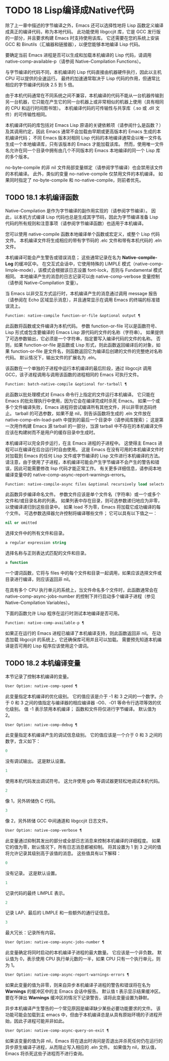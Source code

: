 * TODO 18 Lisp编译成Native代码

除了上一章中描述的字节编译之外，Emacs 还可以选择性地将 Lisp 函数定义编译成真正的编译代码，称为本地代码。  此功能使用 libgccjit 库，它是 GCC 发行版的一部分，并且要求构建 Emacs 时支持使用该库。  它还需要在您的系统上安装 GCC 和 Binutils（汇编器和链接器），以便您能够本地编译 Lisp 代码。

要确定当前 Emacs 进程是否可以生成和加载本机编译的 Lisp 代码，请调用 native-comp-available-p（请参阅 Native-Compilation Functions）。

与字节编译的代码不同，本机编译的 Lisp 代码直接由机器硬件执行，因此以主机 CPU 可以提供的全速运行。  最终的加速通常取决于 Lisp 代码的作用，但通常比相应的字节编译代码快 2.5 到 5 倍。

由于本机代码通常在不同系统之间不兼容，本机编译的代码不能从一台机器传输到另一台机器，它只能在产生它的同一台机器上或非常相似的机器上使用（具有相同的 CPU 和运行时间图书馆）。  本机编译代码的可传输性与共享库（.so 或 .dll 文件）的可传输性相同。

本机编译代码的库包括对 Emacs Lisp 原语的关键依赖项（请参阅什么是函数？）及其调用约定，因此 Emacs 通常不会加载由早期或更高版本的 Emacs 生成的本机编译代码；  不同 Emacs 版本对相同 Lisp 代码的本地编译通常会以唯一文件名生成一个本地编译库，只有该版本的 Emacs 才能加载该库。  然而，使用唯一文件名允许在同一个目录中拥有由几个不同版本的 Emacs 本地编译的同一个 Lisp 库的多个版本。

no-byte-compile 的非 nil 文件局部变量绑定（请参阅字节编译）也会禁用该文件的本机编译。  此外，类似的变量 no-native-compile 仅禁用文件的本机编译。  如果同时指定了 no-byte-compile 和 no-native-compile，则前者优先。

** TODO 18.1 本机编译函数

Native-Compilation 是作为字节编译的副作用实现的（请参阅字节编译）。  因此，以本机方式编译 Lisp 代码也总是生成其字节码，因此为字节编译准备 Lisp 代码的所有规则和注意事项（请参阅字节编译函数）也适用于本机编译。

您可以使用 native-compile 函数本地编译单个函数或宏定义，或整个 Lisp 代码文件。  本机编译文件将生成相应的带有字节码的 .elc 文件和带有本机代码的 .eln 文件。

本机编译可能会产生警告或错误消息；  这些通常记录在名为 *Native-compile-Log* 的缓冲区中。  在交互式会话中，它使用特殊的 LIMPLE 模式（native-comp-limple-mode），该模式会根据该日志设置 font-lock，否则与 Fundamental 模式相同。  本地编译产生的消息的日志记录可以由 native-comp-verbose 变量控制（请参阅 Native-Compilation 变量）。

当 Emacs 以非交互方式运行时，本机编译产生的消息通过调用 message 报告（请参阅在 Echo 区域显示消息），并且通常显示在调用 Emacs 的终端的标准错误流上。

#+begin_src emacs-lisp
  Function: native-compile function-or-file &optional output ¶
#+end_src

     此函数将函数或文件编译为本机代码。  参数 function-or-file 可以是函数符号、Lisp 形式或包含要编译的 Emacs Lisp 源代码的文件的名称（字符串）。  如果提供了可选参数输出，它必须是一个字符串，指定要写入编译代码的文件的名称。  否则，如果 function-or-file 是函数或 Lisp 形式，则此函数返回编译后的对象，如果 function-or-file 是文件名，则函数返回它为编译后创建的文件的完整绝对名称代码。  默认情况下，输出文件的扩展名为 .eln。

     该函数在一个单独的子进程中运行本机编译的最后阶段，通过 libgccjit 调用 GCC，该子进程调用与调用该函数的进程相同的 Emacs 可执行文件。

#+begin_src emacs-lisp
  Function: batch-native-compile &optional for-tarball ¶
#+end_src

     此函数以批处理模式对 Emacs 命令行上指定的文件运行本机编译。  它只能在 Emacs 的批处理执行中使用，因为它会在编译完成时杀死 Emacs。  如果一个或多个文件编译失败，Emacs 进程将尝试编译所有其他文件，并以非零状态码终止。  tarball 的可选参数，如果不是 nil，则告诉函数将生成的 .eln 文件放在 native-comp-eln-load-path 中提到的最后一个目录中（请参阅库搜索）；  这是第一次用作构建 Emacs 源 tarball 的一部分，当源 tarball 中不存在的本机编译文件应该在构建树而不是用户的缓存目录中生成时。

本机编译可以完全异步运行，在主 Emacs 进程的子进程中。  这使得主 Emacs 进程可以在编译在后台运行时自由使用。  这是 Emacs 在没有可用的本机编译文件时对加载到 Emacs 的任何 Lisp 文件或字节编译的 Lisp 文件进行本机编译的方法。  请注意，由于使用了子进程，本机编译可能会产生字节编译不会产生的警告和错误，因此可能需要修改 lisp 代码才能正常工作。  有关更多详细信息，请参阅本地编译变量中的 native-comp-async-report-warnings-errors。

#+begin_src emacs-lisp
  Function: native-compile-async files &optional recursively load selector ¶
#+end_src

     此函数异步编译命名文件。  参数文件应该是单个文件名（字符串）或一个或多个文件和/或目录名称的列表。  如果列表中存在目录，则可选参数递归地应为非零，以使编译递归到这些目录中。  如果 load 不为零，Emacs 将加载它成功编译的每个文件。  可选参数选择器允许控制将编译哪些文件；  它可以具有以下值之一：

#+begin_src emacs-lisp
  nil or omitted
#+end_src

	 选择文件中的所有文件和目录。
#+begin_src emacs-lisp
  a regular expression string
#+end_src

	 选择名称与正则表达式匹配的文件和目录。
#+begin_src emacs-lisp
  a function
#+end_src
	 一个谓词函数，它将与 files 中的每个文件和目录一起调用，如果应该选择文件或目录进行编译，则应该返回非 nil。

     在具有多个 CPU 执行单元的系统上，当文件命名多个文件时，此函数通常会在 native-comp-async-jobs-number 的控制下并行启动多个编译子进程（参见 Native-Compilation Variables）。

下面的函数允许 Lisp 程序在运行时测试本地编译是否可用。

#+begin_src emacs-lisp
  Function: native-comp-available-p ¶
#+end_src

     如果正在运行的 Emacs 进程已编译了本机编译支持，则此函数返回非 nil。  在动态加载 libgccjit 的系统上，它还确保库可用并且可以加载。  需要预先知道本机编译是否可用的 Lisp 程序应该使用这个谓词。

** TODO 18.2 本机编译变量

本节记录了控制本机编译的变量。

#+begin_src emacs-lisp
  User Option: native-comp-speed ¶
#+end_src

    此变量指定本机编译的优化级别。  它的值应该是介于 -1 和 3 之间的一个数字。介于 0 和 3 之间的值指定与编译器的相应编译器 -O0、-O1 等命令行选项等效的优化级别。  值 -1 表示禁用本机编译；  函数和文件将仅进行字节编译。  默认值为 2。

#+begin_src emacs-lisp
  User Option: native-comp-debug ¶
#+end_src

    此变量指定本机编译产生的调试信息级别。  它的值应该是一个介于 0 和 3 之间的数字，含义如下：

#+begin_src emacs-lisp
  0
#+end_src

	 没有调试输出。  这是默认设置。
#+begin_src emacs-lisp
  1
#+end_src

	 使用本机代码发出调试符号。  这允许使用 gdb 等调试器更轻松地调试本机代码。
#+begin_src emacs-lisp
  2
#+end_src

	 像 1，另外转储伪 C 代码。
#+begin_src emacs-lisp
  3
#+end_src

	 像 2，另外转储 GCC 中间通道和 libgccjit 日志文件。

#+begin_src emacs-lisp
  User Option: native-comp-verbose ¶
#+end_src

    此变量通过抑制其发出的部分或全部日志消息来控制本机编译的详细程度。  如果它的值为零，默认情况下，所有日志消息都被抑制。  将其设置为 1 到 3 之间的值将允许记录其级别高于该值的消息。  这些值具有以下解释：

#+begin_src emacs-lisp
  0
#+end_src

	 没有记录。  这是默认设置。
#+begin_src emacs-lisp
  1
#+end_src

	 记录代码的最终 LIMPLE 表示。
#+begin_src emacs-lisp
  2
#+end_src

	 记录 LAP、最后的 LIMPLE 和一些额外的通行证信息。
#+begin_src emacs-lisp
  3
#+end_src

	 最大冗长：记录所有内容。

#+begin_src emacs-lisp
  User Option: native-comp-async-jobs-number ¶
#+end_src

    此变量确定将同时启动的本机编译子进程的最大数量。  它应该是一个非负数。  默认值为 0，表示使用 CPU 执行单元数的一半，如果 CPU 只有一个执行单元，则为 1。

#+begin_src emacs-lisp
  User Option: native-comp-async-report-warnings-errors ¶
#+end_src

    如果此变量的值为非零，则来自异步本机编译子进程的警告和错误将在名为 *Warnings* 的缓冲区中的主 Emacs 会话中报告。  默认值 t 表示显示结果缓冲区。  要在不弹出 *Warnings* 缓冲区的情况下记录警告，请将此变量设置为静默。

    异步本机编译产生警告的一个常见原因是编译缺少某些必要功能要求的文件。  该功能可能会加载到主 emacs 中，但由于本机编译总是从具有原始环境的子进程开始，因此子进程可能并非如此。

#+begin_src emacs-lisp
  User Option: native-comp-async-query-on-exit ¶
#+end_src

    如果该变量的值为非 nil，Emacs 将在退出时询问是否退出并杀死任何仍在运行的异步原生编译子进程，从而阻止写入相应的 .eln 文件。  如果值为 nil，默认值，Emacs 将杀死这些子进程而不进行查询。
